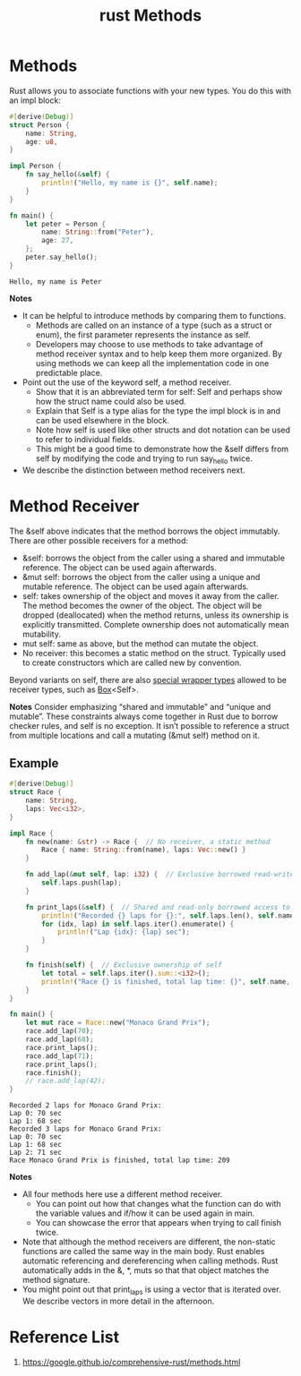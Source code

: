 :PROPERTIES:
:ID:       b0e36991-2e3c-4fb4-b685-4df853e1384a
:END:
#+title: rust Methods
#+filetags:  
* Methods
Rust allows you to associate functions with your new types. You do this with an impl block:
#+begin_src rust
#[derive(Debug)]
struct Person {
    name: String,
    age: u8,
}

impl Person {
    fn say_hello(&self) {
        println!("Hello, my name is {}", self.name);
    }
}

fn main() {
    let peter = Person {
        name: String::from("Peter"),
        age: 27,
    };
    peter.say_hello();
}
#+end_src
#+begin_src output
Hello, my name is Peter
#+end_src
*Notes*
+ It can be helpful to introduce methods by comparing them to functions.
    + Methods are called on an instance of a type (such as a struct or enum), the first parameter represents the instance as self.
    + Developers may choose to use methods to take advantage of method receiver syntax and to help keep them more organized. By using methods we can keep all the implementation code in one predictable place.
+ Point out the use of the keyword self, a method receiver.
    + Show that it is an abbreviated term for self: Self and perhaps show how the struct name could also be used.
    + Explain that Self is a type alias for the type the impl block is in and can be used elsewhere in the block.
    + Note how self is used like other structs and dot notation can be used to refer to individual fields.
    + This might be a good time to demonstrate how the &self differs from self by modifying the code and trying to run say_hello twice.
+ We describe the distinction between method receivers next.

* Method Receiver
The &self above indicates that the method borrows the object immutably. There are other possible receivers for a method:
+ &self: borrows the object from the caller using a shared and immutable reference. The object can be used again afterwards.
+ &mut self: borrows the object from the caller using a unique and mutable reference. The object can be used again afterwards.
+ self: takes ownership of the object and moves it away from the caller. The method becomes the owner of the object. The object will be dropped (deallocated) when the method returns, unless its ownership is explicitly transmitted. Complete ownership does not automatically mean mutability.
+ mut self: same as above, but the method can mutate the object.
+ No receiver: this becomes a static method on the struct. Typically used to create constructors which are called new by convention.

Beyond variants on self, there are also [[https://doc.rust-lang.org/reference/special-types-and-traits.html][special wrapper types]] allowed to be receiver types, such as [[id:388e0682-0ca4-4977-8dd5-7214a46436f2][Box]]<Self>.

*Notes*
Consider emphasizing “shared and immutable” and “unique and mutable”. These constraints always come together in Rust due to borrow checker rules, and self is no exception. It isn’t possible to reference a struct from multiple locations and call a mutating (&mut self) method on it.

** Example
#+begin_src rust
#[derive(Debug)]
struct Race {
    name: String,
    laps: Vec<i32>,
}

impl Race {
    fn new(name: &str) -> Race {  // No receiver, a static method
        Race { name: String::from(name), laps: Vec::new() }
    }

    fn add_lap(&mut self, lap: i32) {  // Exclusive borrowed read-write access to self
        self.laps.push(lap);
    }

    fn print_laps(&self) {  // Shared and read-only borrowed access to self
        println!("Recorded {} laps for {}:", self.laps.len(), self.name);
        for (idx, lap) in self.laps.iter().enumerate() {
            println!("Lap {idx}: {lap} sec");
        }
    }

    fn finish(self) {  // Exclusive ownership of self
        let total = self.laps.iter().sum::<i32>();
        println!("Race {} is finished, total lap time: {}", self.name, total);
    }
}

fn main() {
    let mut race = Race::new("Monaco Grand Prix");
    race.add_lap(70);
    race.add_lap(68);
    race.print_laps();
    race.add_lap(71);
    race.print_laps();
    race.finish();
    // race.add_lap(42);
}
#+end_src
#+begin_src output
Recorded 2 laps for Monaco Grand Prix:
Lap 0: 70 sec
Lap 1: 68 sec
Recorded 3 laps for Monaco Grand Prix:
Lap 0: 70 sec
Lap 1: 68 sec
Lap 2: 71 sec
Race Monaco Grand Prix is finished, total lap time: 209
#+end_src
*Notes*
+ All four methods here use a different method receiver.
    + You can point out how that changes what the function can do with the variable values and if/how it can be used again in main.
    + You can showcase the error that appears when trying to call finish twice.
+ Note that although the method receivers are different, the non-static functions are called the same way in the main body. Rust enables automatic referencing and dereferencing when calling methods. Rust automatically adds in the &, *, muts so that that object matches the method signature.
+ You might point out that print_laps is using a vector that is iterated over. We describe vectors in more detail in the afternoon.

* Reference List
1. https://google.github.io/comprehensive-rust/methods.html
